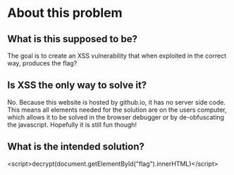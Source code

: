 * About this problem
** What is this supposed to be?
The goal is to create an XSS vulnerability that when exploited in the correct way, produces the flag?
** Is XSS the only way to solve it?
No. Because this website is hosted by github.io, it has no server side code. This means all elements needed for the solution are on the users
computer, which allows it to be solved in the browser debugger or by de-obfuscating the javascript. Hopefully it is still fun though!
** What is the intended solution?
<script>decrypt(document.getElementById("flag").innerHTML)</script>